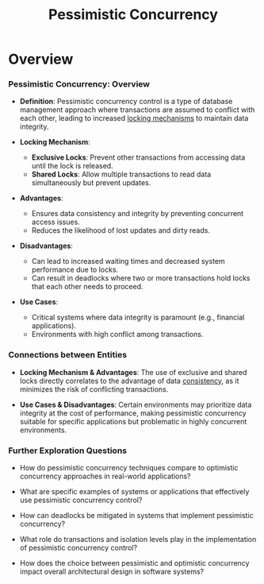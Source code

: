 :PROPERTIES:
:ID:       42bcbc1e-9ca9-49d9-b86c-3fae24b7b373
:END:
#+title: Pessimistic Concurrency
#+filetags: :programming:cs:

* Overview

*** Pessimistic Concurrency: Overview

- *Definition*: Pessimistic concurrency control is a type of database management approach where transactions are assumed to conflict with each other, leading to increased [[id:efab98ca-07db-4413-ac17-5950c2c999ad][locking mechanisms]] to maintain data integrity.

- *Locking Mechanism*:
  - *Exclusive Locks*: Prevent other transactions from accessing data until the lock is released.
  - *Shared Locks*: Allow multiple transactions to read data simultaneously but prevent updates.

- *Advantages*:
  - Ensures data consistency and integrity by preventing concurrent access issues.
  - Reduces the likelihood of lost updates and dirty reads.

- *Disadvantages*:
  - Can lead to increased waiting times and decreased system performance due to locks.
  - Can result in deadlocks where two or more transactions hold locks that each other needs to proceed.

- *Use Cases*:
  - Critical systems where data integrity is paramount (e.g., financial applications).
  - Environments with high conflict among transactions.

*** Connections between Entities

- *Locking Mechanism & Advantages*: The use of exclusive and shared locks directly correlates to the advantage of data [[id:20240519T152842.050227][consistency]], as it minimizes the risk of conflicting transactions.

- *Use Cases & Disadvantages*: Certain environments may prioritize data integrity at the cost of performance, making pessimistic concurrency suitable for specific applications but problematic in highly concurrent environments.

*** Further Exploration Questions

- How do pessimistic concurrency techniques compare to optimistic concurrency approaches in real-world applications?

- What are specific examples of systems or applications that effectively use pessimistic concurrency control?

- How can deadlocks be mitigated in systems that implement pessimistic concurrency?

- What role do transactions and isolation levels play in the implementation of pessimistic concurrency control?

- How does the choice between pessimistic and optimistic concurrency impact overall architectural design in software systems?
